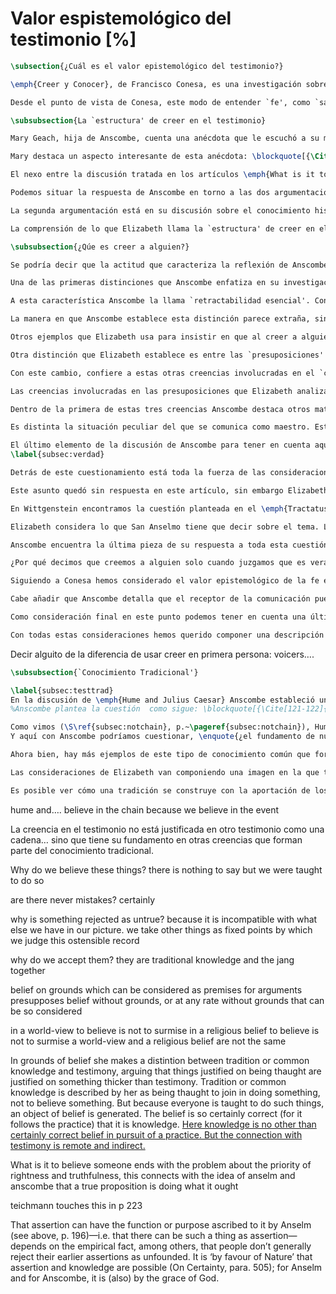 #+PROPERTY: header-args:latex :tangle ../../tex/ch3/sincronico/quaestio_episteme.tex
# -----------------------------------------------------------------------------
# Santa Teresa Benedicta de la Cruz, ruega por nosotros

* Valor espistemológico del testimonio [%]
#+BEGIN_SRC latex
\subsection{¿Cuál es el valor epistemológico del testimonio?}
#+END_SRC

#+BEGIN_SRC latex
\emph{Creer y Conocer}, de Francisco Conesa, es una investigación sobre el valor cognoscitivo de la fe en la filosofía analítica. En su estudio, Conesa sitúa a Anscombe entre los autores que \blockquote[{\cite[84]{conesa1994cc}}.]{entienden la fe primordialmente como un saber por testimonio}. El análisis que el autor ofrece como fundamento para este modo de entender la perspectiva de Anscombe se enfoca en dos puntos. El primero es que para Anscombe el significado de la palabra `fe' es `creer a Dios'. Conesa resume este punto refiriéndose a la discusión del artículo \emph{Faith}: \blockquote[{\cite[87-88]{conesa1994cc}}.]{<<En la tradición donde el concepto tiene su origen, \emph{fe} es una abreviación de \emph{fe divina} y significa \emph{creer a Dios}>>. Y ¿qué puede significar \emph{creer a Dios}? Todos los casos de <<creer a ``$x$''>> suponen que ``$x$'' habla. Que alguien tiene fe quiere decir que cree que algo es palabra de Dios: <<fe es la creencia que él presta a esa palabra>>}. El segundo tema que compone la explicación de Conesa es del artículo \emph{Hume and Julius Caesar}: \blockquote[{\Cite[88]{conesa1994cc}}.]{Creer en el testimonio es muy distinto de creer en causas y efectos. Este punto es desarrollado por la filósofa al estudiar el conocimiento histórico: <<Creer en un relato histórico es absolutamente creer que ha habido una cadena de tradición de relatos y documentos que llega hasta el conocimiento contemporáneo; no es creer en los hechos históricos mediante una inferencia que vaya siguiendo cada nudo de esa cadena>>}.

Desde el punto de vista de Conesa, este modo de entender `fe', como `saber por testimonio', sirve para caracterizar el valor cognoscitivo que tienen las creencias que se sostienen sobre el fundamento de la fe. Su propuesta es que: \blockquote[{\Cite[88]{conesa1994cc}}.]{Desde esta perspectiva comprendemos el valor epistemológico de la fe religiosa, que consiste en \emph{creer a Dios}. Ella forma parte de ese conocimiento que depende del testimonio de otros. En este caso, además, creemos a alguien que conoce. Entonces es claro que accedemos a su conocimiento}. Aquí el autor afirma que el valor epistemológico que tiene la fe es el del `saber por testimonio', y en pocas palabras describe el valor epistemológico de este saber como el conocimiento al que accedemos cuando creemos a alguien que conoce, en este caso a Dios. En este apartado veremos con más detalle cómo Anscombe describe el valor epistemológico de estas creencias que sostenemos por el testimonio que hemos recibido. Las dos cuestiones que Conesa tiene en cuenta al valorar el pensamiento de Elizabeth nos servirán como marco de referencia para esta discusión.
#+END_SRC

#+BEGIN_SRC latex
\subsubsection{La `estructura' de creer en el testimonio}
#+END_SRC

#+BEGIN_SRC latex
Mary Geach, hija de Anscombe, cuenta una anécdota que le escuchó a su madre; cuando Elizabeth estaba en sus estudios universitarios se topó con un pasaje de Russell en su comentario de Leibniz que sostenía que un argumento construido desde los datos del mundo no sería válido para afirmar la existencia de Dios, pues no es posible deducir una conclusión necesaria desde una premisa contingente. En ese momento Anscombe no sabía qué está equivocado en la noción de que las necesidades solamente pueden ser deducidas de premisas necesarias, sin embargo, sí sabía que el negar la posibilidad de conocer la existencia de Dios por medio de las cosas creadas a la luz de la razón era negar una doctrina de fe definida por la enseñanza de la Iglesia. Decidió, entonces, ir a una iglesia y hacer un acto de fe. Más tarde en su carrera filosófica llegó a ver cómo argumentar que pueden deducirse conclusiones necesarias de premisas contingentes, pero en aquel momento su acto de fe le evitó caer en un error.

Mary destaca un aspecto interesante de esta anécdota: \blockquote[{\Cite[xvi-xvii]{anscombe2008faith}}: \enquote{Faith, \textelp{} is believing God, but this story shows how public she believed the voice of God could be, speaking as it has done in the teaching of the Church}.]{La fe, \textelp{} es creer a Dios, y esta historia muestra cuán pública ella creía que la voz de Dios puede ser, hablando como lo hace en la enseñanza de la Iglesia}. Es difícil entender bien el modo en que Elizabeth habla de la fe si no se tiene en cuenta esta creencia suya. Anscombe habla de Dios como uno que está involucrado en la actividad humana del lenguaje, tiene una `voz pública'. En términos generales, incluso, se puede decir que Anscombe entiende por `fe', en sentido estricto, `creer a Dios', y `fe humana' es en cierto modo el uso análogo. La decisión tomada por Anscombe fue creer a Dios creyendo que Él habla en la enseñanza de la Iglesia. Mary Geach valora esta actitud en su reflexión de la anécdota y comenta que \blockquote[{\Cite[xvii]{anscombe2008faith}}: \enquote{philosophers nowadays accept on authority much that they do not themselves have the expertise to know firsthand, and they do not see it as a limitation on their freedom}.]{hoy en día los filósofos aceptan mucho que ellos mismos no tienen la capacidad para conocer de primera mano, y esto no lo ven como una limitación de su libertad}. Aceptamos creencias apoyados en la autoridad de peritos y, si están en lo correcto, esta aceptación no implica una limitación de nuestra libertad. Lo mismo se puede considerar respecto de la enseñanza de la Iglesia: \blockquote[{\Cite[xvi-xvii]{anscombe2008faith}}: \enquote{To proceed on the assumption that this teaching is true is seen by some as a limitation on one's freedom, but this is only the case if the Church does not have the teaching authority she claims to have}.]{Proceder con el presupuesto de que esta enseñanza es verdadera es visto por algunos como una limitación a nuestra libertad, pero esto solo es el caso si la Iglesia no tiene la autoridad para enseñar que declara tener}.

El nexo entre la discusión tratada en los artículos \emph{What is it to believe someone?} y \emph{Faith} es ese dato: `fe' como la creencia depositada en lo que se nos comunica ---apoyados, entre otras cosas, en la autoridad del que comunica--- y estas creencias como componentes `no desprendibles' de nuestro conocimiento de la realidad más allá de nuestra experiencia personal. Anscombe parte de la descripción de Hume: la justificación para que sea razonable creer el testimonio consiste en la inferencia que hacemos de que al testimonio le sigue la verdad como se siguen los efectos de las causas. Tras expresar su desacuerdo, ella propone en cambio que hemos de reconocer al testimonio como un medio que nos da acceso a una visión más amplia del mundo del mismo modo, o incluso en mayor grado que la relación causa y efecto. A esto añade que \enquote*{creerlo es muy distinto en estructura que la creencia en causas y efectos}. Este comentario sugiere la pregunta: ¿en qué consiste, desde su perspectiva, la `estructura' de la creencia en el testimonio?

Podemos situar la respuesta de Anscombe en torno a las dos argumentaciones antes referidas por Conesa. La primera es la descripción que ella hace de lo que significa creer a alguien. Su propuesta es que una persona está en la situación de atender la pregunta acerca de creer o dudar (suspender el juicio ante) alguien cuando están dadas toda una serie de presuposiciones; entonces, libre de confusiones por las preguntas que podrían surgir relacionadas con estos presupuestos, creer a alguien acerca de algo en particular es confiar en esa persona sobre la verdad de ese asunto en particular.

La segunda argumentación está en su discusión sobre el conocimiento histórico. En efecto, como piensa Hume, el hecho de que tenemos creencias justificadas sobre fundamentos que se consideran premisas de argumentos, presupone que hay creencias sin fundamento, o al menos, que no tienen como fundamento algo que pueda considerarse como premisa de un argumento. Es decir, debe haber un fundamento último para nuestras creencias que no sea otra inferencia, sino de otra naturaleza. Para Hume estos fundamentos últimos son las impresiones de nuestros sentidos. Anscombe no piensa así. Se pregunta: ¿por qué las cosas que se nos dicen y los escritos que vemos \emph{son} el punto de partida para nuestro creer en eventos distantes y también en la cadena de transmisión de esta información?, ¿por qué creemos los testimonios e informes que recibimos de estos hechos? Su respuesta es que los fundamentos últimos de estas creencias se encuentran en el conocimiento tradicional o común, aquellas creencias de las cuales diríamos \enquote*{¡Todo el mundo sabe eso!}.

La comprensión de lo que Elizabeth llama la `estructura' de creer en el testimonio nos servirá para responder a la pregunta sobre su valor epistemológico. Con este objetivo examinaremos ambas cuestiones más detenidamente.

\subsubsection{¿Qúe es creer a alguien?}

Se podría decir que la actitud que caracteriza la reflexión de Anscombe sobre el creer obedece a la consigna Wittgensteniana: \enquote*{te enseñaré las diferencias}. A lo largo de su discusión se encuentran diversas distinciones y matizaciones sobre el modo en que empleamos la expresión `creer' cuando decimos que creemos algo que alguien nos ha dicho y también cómo actuamos según ese tipo de creencias.

Una de las primeras distinciones que Anscombe enfatiza en su investigación en \emph{What is it to Believe Someone?} es acerca de los fundamentos de nuestra creencia al recibir un testimonio. Creer a alguien no consiste simplemente en creer lo que alguien me dice o tenerlo por verdadero. El pequeño relato que encabeza el ensayo le sirve para ilustrar esta distinción. El diálogo está construido según una conjunción de premisas que en otro artículo ella llama un `extraño patrón de argumento'\footnote{\cite[Cf.][299]{anscombe2015logic:qpa}: \enquote{The pattern to which my title refers is: $1^{o}$ If $p$, then $q$. $2^{o}$ If $r$, then not (if $p$ then $q$). $3^{o}$ If not $p$ then $r$. $\mathbf{\therefore}$ $p$ and $q$. We get `not $r$' from the first two premises and then `$p$' from `not $r$' and the third; with the first one again this gives us the conclusion}.}. La característica peculiar de este patrón es que es formalmente válido y sus premisas compatibles, pero las premisas dadas no sirven para fundamentar la creencia en la conclusión. El escenario que Anscombe usa como ejemplo culmina con la expresión de Eutidemo: \enquote*{Les creo a todos. Así que infiero que el árbol caerá y el camino quedará obstruido}; entonces Elizabeth propone: \enquote*{¿Qué equivocación tiene Eutidemo?}. La pregunta clave que nos está invitando a considerar ante la inferencia de Eutidemo es: \enquote*{¿cuál es el fundamento real para creer la conclusión?}. Ella explica que: \blockquote[{\Cite[301]{anscombe2015logic:qpa}}: \enquote{The peculiarity of our case is that there doesn't seem to be any difficulty about reasonably judging any of the three premises to be true without having already judged the conclusion or part of it to be true. The difficulty lies in combining them in knowledge, or in a reasonable judgement, unless part of the conclusion is part of the ground for accepting the combination. One wants to say: that you can get this conclusion out of these three propositions is ground for doubting the conjunction of them! But the reason is not that the conclusion is itself false, let alone absurd. It is a perfectly possible proposition, and is objected to only as a conclusion from perfectly possible propositions, which are mutually compatible and from which it does follow}.]{La peculiaridad de este caso es que no parece haber ninguna dificultad para juzgar razonablemente cualquiera de las tres premisas como verdadera sin haber juzgado de antemano la conclusión o parte de ella como verdadera. La dificultad se encuentra al combinarlas como un conocimiento, o un juicio razonable, a no ser que parte de la conclusión sea parte del fundamento para aceptar la combinación. Lo que quiero decir es: ¡el que podamos llegar a esta conclusión desde estas tres proposiciones es fundamento para dudar de la conjunción de ellas! Pero la razón no es que la conclusión misma sea falsa, ni mucho menos absurda. Es una proposición perfectamente posible, y es objetada solo como la conclusión de proposiciones perfectamente posibles, que son mutuamente compatibles y desde las que sí se sigue}.

A esta característica Anscombe la llama `retractabilidad esencial'. Con esto quiere decir que un juicio como el que la conclusión de este argumento expresa, aunque se sigue de la conjunción de sus premisas, es retractable por algún elemento o circunstancia externa que haga irrazonable deducir válidamente la conclusión desde la conjunción de estas premisas\footnote{\cite[Cf.][299]{anscombe2015logic:qpa}: \enquote{Then we have perhaps discovered the special character of (theoretical) hypotheticals whose consequents don't follow logically from their antecedents. We might call this character `essential defeasibility'. This will be the reason why, even though `not $r$' follows from `if $p$ then $q$ and if $r$, then not (if $p$ then $q$)', still it may be highly unreasonable to deduce `not $r$' from that conjunction}.}. ¿Cuál sería el elemento externo que sirve como fundamento para la validez de la creencia en una conclusión en el caso de creer a alguien? Anscombe responde \enquote*{Para creer a $N$ debemos creer que $N$ mismo cree lo que dice}. En el ejemplo de Elizabeth, la inferencia de Eutidemo expresa un juicio basado en la conjunción de las premisas, él podría decir: \enquote*{es razonable juzgar que el árbol caerá e interrumpirá el paso pues esta conclusión se sigue de la conjunción de afirmaciones hechas por $A$, $B$ y $C$}\footnote{Es pertinente recordar aquí que para Anscombe una inferencia valida como conclusión lógica tiene que ser juzgada dentro de la actividad humana: \cite[121]{anscombe1981parmenides:qli}: \enquote{Valid inference, not logical truths, is the subject matter of logic; and a conclusion is justified, not by rules of logic but, in some cases by the truth of its premisses, in some by the steps taken in reaching it, such as making a supposition or drawing a diagram or constructing a table}.}. Ahora bien, al justificar esta inferencia diciendo \enquote*{les creo a todos}, suena como un loco, pues no ha juzgado si $A$ cree lo que ha dicho después de haber escuchado a $B$ y $C$. Está afirmando un juicio que no puede quedar justificado por la conjunción de las premisas, aunque se sigue de esta, y que, según su propia expresión, solo puede tener como fundamento real la creencia de que los tres personajes creen lo que están diciendo. Al no tener en cuenta qué creen $A$, $B$ y $C$, su inferencia queda sin fundamento válido.

La manera en que Anscombe establece esta distinción parece extraña, sin embargo es útil, puesto que sirve para describir con mayor claridad la disposición que alguien tiene cuando cree un testimonio. Elizabeth añade que hay un gran número de juicios que siguen este tipo de patrón\footnote{\cite[Cf.][302]{anscombe2015logic:qpa}: \enquote{There are large numbers of hypothetical judgements that are like this. It is an interesting and important observation that there is a whole class of judgements such that when we make them we are not implicitly dismissing as false everything that would falsify them. In contrast, when I make a categorical statement with appropiate confidence, it is very often the case that I can straightway rule out as false what would falsify it\,---\,just because I know that \emph{it} is true}.}, incluso, su peculiar carácter no solo se encuentra relacionado con la dinámica de creer a alguien en el sentido de `fe humana', sino que también se le puede encontrar en el `creer a Dios'\footnote{Otro de los ejemplos de argumento que siguen el patrón que Anscombe discute en el artículo \emph{On a Queer Pattern of Argument} es un razonamiento hipotético de Isaac al conocer que él era el sacrificio a ser ofrecido por Abrahám, el argumento, dice: \cite[Cf.][309]{anscombe2015logic:qpa}: \enquote{might be produced by a less evasive and tortous Johannes de Silentio picturing Isaac in the interval in which he has realised that \emph{he} is the intended sacrifice, and before Abraham's hand is stayed. Isaac reasons: $1''''$  If God has promised my father that he will be the father of a great nation through me, then my father will be. $2''''$  If my father kills me, it's not true that if God has promised him he will be the father of a great nation through me, then he will be. (\emph{Therefore he is not going to kill me}.) $3''''$  If God has not promised my father that he will be the father of a great nation through me, my father is going to kill me. $\mathbf{\therefore}$  God has promised that to my father and it will be fulfilled. This argument differs from all the other in that in the first proposition the consequent necessarily follows from the antecedent}.}.

Otros ejemplos que Elizabeth usa para insistir en que al creer a alguien, la disposición que la palabra `creer' expresa es la intención de tener por verdadero que \enquote*{$N$ cree lo que me dice} son: `creer' con un objeto personal no puede ser reflexivo, es decir, podemos `decirnos algo' a nosotros mismos, pero no podemos decir que `nos creemos a nosotros mismos' sobre algo; también sugiere que decir a alguien \enquote*{te creo} cuando la información es algo de conocimiento común (p. ej. Napoleón perdió la batalla de \emph{Waterloo}), la declaración suena a chiste; también sonaría a chiste decir que creo a alguien en el caso de que crea lo que me diga, pero porque estoy convencido de que me miente y además está equivocado en lo que cree y por ese cálculo creo lo que me dice porque me lo ha dicho, pero no le creo fiable.

Otra distinción que Elizabeth establece es entre las `presuposiciones' ---que son las creencias adicionales involucradas en creer a alguien--- y aquello que se cree porque se cree a alguien, es decir, el contenido de la comunicación. Esta distinción juega un papel importante en su descripción de lo que es `fe' en el artículo \emph{Faith}. Allí recordaba que el carácter de racionalidad que se le atribuía a las creencias de la fe había sido justificado en una época sobre los llamados `preámbulos' de la fe y el paso de estos a la fe misma, sin embargo, ella propone que la designación adecuada para al menos parte de estos es más bien `presuposiciones'.

Con este cambio, confiere a estas otras creencias involucradas en el `creer a alguien que $p$', o `creer a Dios que $p$' el papel de justificar el carácter de racionalidad que puede atribuírsele a la fe. Anscombe añade que en sentido estricto las presuposiciones no forman parte del contenido de lo que se cree por la fe. Esto lo afirma en el ejemplo de la carta de Jones, o de la carta que recibe el prisionero. Creer que la carta viene de Jones no es una decisión que se toma teniendo como garantía la credibilidad de Jones, lo mismo ocurre con creer que $N$, el que envía la carta al prisionero, existe; la creencia en su existencia y la creencia en el contenido de la carta son lógicamente diferentes.

Las creencias involucradas en las presuposiciones que Elizabeth analiza son principalmente tres: al decir que creemos a alguien tenemos como presupuesto que la comunicación \emph{es de alguien}, que lo que quiere decir \emph{es esto} y que la comunicación \emph{está dirigida a alguien}. Estas creencias caracterizan nuestra disposición ante la comunicación misma y, como se ha insistido, no constituyen lo que en sentido estricto Anscombe llama fe, sino que son presupuestos relacionados con ella.

Dentro de la primera de estas tres creencias Anscombe destaca otros matices que ofrecen más elementos para describir el valor epistemológico del testimonio. Anscombe explica que al creer que una comunicación es de alguien se cree a una persona que puede tener diversos grados de autoridad. Dos ejemplos distintos de autoridad que ella presenta son el caso del testigo y el maestro. Cuando habla de un testigo se refiere a él como uno que es una autoridad original en el sentido de que contribuye algo. El testigo no solo transmite información recibida, aunque generalmente su testimonio está influenciado o compuesto por la información que él ha recibido. Adicionalmente, un testigo puede considerarse como una autoridad \emph{totalmente} original cuando su testimonio sobre una realidad específica no se apoya sobre información recibida.

Es distinta la situación peculiar del que se comunica como maestro. Este caso no es el mismo que cuando el productor inmediato de la comunicación es un interprete o mensajero. Creer lo que estos dicen implica creer a su principal, que es el que habla. El interprete no se equivoca si lo que dice no es verdad, siempre y cuando que comunique lo que su principal ha dicho. El maestro sí se equivoca cuando lo que dice no es verdad. Esto tiene que ver con que cuando sus alumnos creen lo que enseña le creen a él. Se tiene en cuenta su credibilidad como fundamento para creer lo que comunica, aún cuando no sea una autoridad original de lo que enseña, como ocurre en el caso del testigo. La autoridad que tiene la enseñanza del maestro recae sobre el sistema de enseñanza y la tradición de conocimiento del que forma parte\footnote{\cite[Cf.][214]{teichmann2008ans}: \enquote{we all believe, things taught\,---\,not because we have established the reliability of the teacher, but because of the set-up of teaching and learning}.}.

El último elemento de la discusión de Anscombe para tener en cuenta aquí es la cuestión con la que cierra el ensayo \emph{What is it to Believe Someone?}. Ella compara dos `cálculos' que podemos encontrarnos haciendo ante una comunicación de $NN$ sobre $p$; en uno creemos lo que $NN$ dice como resultado del cálculo de que miente y se equivoca, en el otro, creemos lo que dice porque calculamos que es veraz y está en lo correcto. Ante esto plantea la duda: ¿Por qué estamos dispuestos a decir que creemos a $NN$ solo cuando creemos que está en lo correcto y es veraz en su intención?, ¿cuál es la diferencia entre los dos casos, dado que ambos culminan en la creencia que $p$ porque $NN$ ha dicho que $p$?
\label{subsec:verdad}

Detrás de este cuestionamiento está toda la fuerza de las consideraciones del \emph{Tractatus} sobre la verdad y la negación. Anscombe misma advierte en su análisis de la negación en el \emph{Tractatus} que \blockquote[{\Cite[19]{anscombe1959iwt}}: \enquote{`not', which is so simple to use, is utterly mystifying to think about; no theory of thought or judgment which does not give an account of it can hope to be adequate}.]{el `no', que es tan simple de emplear, es totalmente desconcertante cuando pensamos sobre él; ninguna teoría sobre el pensamiento o el juicio puede aspirar a ser adecuada si no ofrece una descripción de él}. El objetivo de Anscombe es ofrecer una descripción adecuada sobre el juicio que se realiza al creer a alguien, y así no ha de causar extrañeza que se cuestione sobre nuestra disposición ante una creencia que adquirimos por un cálculo basado en la falsedad y la negación. Es decir, la discusión no está completa si no pensamos por qué no llamamos `creer a alguien' cuando es el caso que podríamos decir \enquote*{creo esto porque $NN$ lo ha dicho y juzgo que lo que dice es falso y $NN$ no es veraz}.

Este asunto quedó sin respuesta en este artículo, sin embargo Elizabeth lo desarrolla en otros dos lugares: la ponencia presentada en la Universidad de Navarra en 1983 con el título \emph{Truth} y otra lección ofrecida en \emph{John Hopkins University} en 1987 titulada: \emph{Truth, Sense and Assertion}. En la primera discusión Anscombe trabaja la pregunta \enquote*{¿cuál es la primacía de la verdad sobre la falsedad?} y para su análisis indaga en las aportaciones de Wittgenstein y de San Anselmo, a quienes considera `hermanos intelectuales' en esta materia\footnote{\cite[Cf.][73]{anscombe2011plato:truth}: \enquote{`$p$' and `${\sim}p$' are opposite in sense, but to them corresponds just one reality. What reality? Well, the fact, the \emph{res enunciata} by the true one. This comes so close to saying that truth and falsehood are a sort of equal relations between sign and thing signified, and that one proposition ---whichever of the two it is--- signifies in the true way what the other signifies in the false way, that we wonder: what then \emph{is} unequal about them? What \emph{is} the primacy of truth? Wittgenstein is also \emph{épris} with this, and he and Anselm are intellectual brothers on the subject}.}. En la segunda reflexión Elizabeth incluye en este debate a los sofistas y sus ideas sobre `pensar falsamente'\footnote{\cite[264]{anscombe2015logic:tsa}: \enquote{\textins{Protagoras} didn't believe there was any such thing as false opinion\,---\,anything anyone thinks is true, it's like perception, it's how things appear to him}.}.

En Wittgenstein encontramos la cuestión planteada en el \emph{Tractatus}. Se pregunta: dado que las proposiciones son capaces de significar tanto si son falsas como cuando son verdaderas y teniendo en cuenta que en ambos casos se refieren a una misma realidad, \blockquote[{\Cite[\S4.062]{wittgenstein1922tractatus}}: \enquote{Can we not make ourselves understood by means of false propositions as hitherto with true ones, so long as we know that they are meant to be false?}]{¿Acaso no podríamos hacernos entender usando proposiciones falsas tal como hemos hecho hasta ahora por medio de las verdaderas, siempre y cuando sepamos que están significadas falsamente?}. Su respuesta es: \blockquote[{\Cite[\S4.062]{wittgenstein1922tractatus}}: \enquote{No! For a proposition is true, if what we assert by means of it is the case; and if by ``$p$'' we mean ${\sim}p$, and what we mean is the case, then ``$p$'' in the new conception is true and not false}.]{¡No! Pues una proposición es verdadera, si aquello que enunciamos por medio de ella es de hecho; y si por ``$p$'' queremos decir ${\sim}p$, y las cosas son como queremos decir que son, entonces ``$p$'' es verdadero en nuestro nuevo modo de tomarlo y no falso}. Anscombe ve en esto el comienzo de una respuesta. Es útil distinguir entre la proposición y la `aserción' o `enunciación' de lo que la proposición significa. Al enunciar una proposición falsa para afirmar algo que es de hecho esta proposición es concebida como la enunciación o aseveración de una verdad. Esto es aceptable para Anscombe: \blockquote[{\Cite[75]{anscombe2011plato:truth}}: \enquote{Thus true and false are supposed \emph{not} to be `equally justified relations' because the false could not take over the role of the true in assertion and thought. This we can accept}.]{De este modo se supone que verdadero y falso \emph{no} tienen `relaciones igualmente justificadas' porque falso no podría reemplazar el rol de verdadero en la aserción y el pensar. Esto lo podemos aceptar}. Sin embargo, objeta que esto no termina de atender el problema: \blockquote[{\Cite[75]{anscombe2011plato:truth}}: \enquote{But lies are possible. With a lie one means to assert as being the case what is not the case. Also error is possible. When one's assertions are mistaken, what one means to assert as being the case is again not the case. The general impossibility of exchanging the roles of true and false does not exclude either lies or error. Does the general impossibility then contain the whole substance of the `not equally justified relations'? It may give a primacy to truth over flasehood in theory of meaning; but why should that be called a more \emph{justified} relation because of that?}]{Pero las mentiras son posibles. Con una mentira tenemos la intención de enunciar como siendo de hecho algo que no es de hecho. También es posible el error. Cuando nuestras aserciones están equivocadas, aquello que tenemos la intención de afirmar como siendo de hecho, nuevamente, no es de hecho. La imposibilidad general de intercambiar los roles de verdadero y falso no excluye ni las mentiras ni el error. Entonces, ¿acaso esta imposibilidad general contiene toda la sustancia de las `relaciones no igualmente justificadas'? Puede que otorgue a la verdad cierta primacía sobre la falsedad en la teoría del significado; pero, ¿por qué habría de ser motivo para considerarla una relación más \emph{justificada}?}

Elizabeth considera lo que San Anselmo tiene que decir sobre el tema. La pregunta clave para esta discusión es: \enquote*{¿Cuál es el fin de la afirmación?}. El cuestionamiento surge dentro del diálogo entre un discípulo y su maestro. El maestro ha preguntado: \enquote*{¿Cuál te parece ser aquí la verdad?} y la respuesta del discípulo ha sido \enquote*{No sé más que, cuando significa existir lo que existe realmente, está en ella la verdad y es verdadera}. Y es ante esta respuesta que el maestro dirige la atención hacia la finalidad de la afirmación. El argumento de Anselmo llevará a la conclusión de que la verdad del enunciado no es la \emph{res enunciata} por una proposición verdadera, tampoco está en la significación, o en cualquier cosa perteneciente a la definición, sino que cuando una afirmación hace aquello para lo que es, la significación (\emph{significatio}) está hecha rectamente y esta rectitud es lo que la verdad es\footnote{El fragmento del diálogo se desarrolla como sigue: \cite[495]{anselm1952obras:deveritate}: \enquote{\emph{Maestro}---¿Cuál es el fin de la afirmación?  \emph{Discípulo}---Expresar lo que es.   \emph{M.}---¿Debe, pues, hacerlo? \emph{D.}---Ciertamente.  \emph{M.}---Por consiguiente, cuando expresa la existencia de lo que existe, expresa lo que debe.  \emph{D.}---Es evidente.  \emph{M.}---Y cuando expresa lo que debe, expresa con exactitud.  \emph{D.}---Así es. \emph{M.}---Pero cuando expresa con rectitud, ¿su significación es exacta?  \emph{D.}---Sin duda ninguna.  \emph{M.}---Cuando expresa la existencia de lo que es, ¿la significación es recta?  \emph{D.}---Es una conclusión que se impone.  \emph{M.}---Igualmente, cuando significa la existencia de lo que existe, su significado es verdadero. \emph{D.}---Ciertamente es a la vez verdadera y recta cuando expresa la existencia de lo que es.  \emph{M.}---¿Entonces es una misma y única cosa para ella el ser recta y verdadera, es decir, manifestar la existencia de lo que es?  \emph{D.}---Es una sola y misma cosa.  \emph{M.}---Por consiguiente, para ella, la verdad no es otra cosa que la rectitud.  \emph{D.}---Sí; veo con claridad que la verdad no es más que esta rectitud.  \emph{M.}---Lo mismo hay que decir cuando la enunciación expresa la no existencia de lo que existe}.}. El discípulo reacciona diciendo que ve cómo la verdad es esta rectitud y entonces lanza ---en palabras de Anscombe--- \blockquote[{\Cite[75]{anscombe2011plato:truth}}: \enquote{a bomb of a question}]{una bomba de pregunta} que consiste en: \enquote*{Cuando una expresión significa que es algo que no es, ¿se puede decir que está significando lo que debe?}. La respuesta del maestro no deja de ser menos sorprendente: \blockquote[{\Cite[494]{anselm1952obras:deveritate}}.]{veritatem tamen et rectitudinem habet, quia facit quod debet}. Una expresión falsa hace lo que debe en significar aquello que le ha sido dado significar, hace aquello para lo que la expresión es. Sin embargo, teniendo este modo de ser verdadera, no solemos llamarla verdadera pues habitualmente decimos que la expresión es verdadera y correcta solo cuando significa que es aquello que es y no cuando significa que es aquello que no es, pues tiene mayor deber de hacer aquello para lo que se le ha dado significar que para lo que no se le ha dado. Es sorprendente que el maestro no rechace la descripción del discípulo, más aún que la reitere. La objeción presentada no supone un impedimento para sostener esta descripción de la verdad. El maestro retiene su explicación apoyada en que la verdad de un enunciado es que hace lo que debe\footnote{\cite[Cf.][76]{anscombe2011plato:truth}: \enquote{This doing what it ought lies precisely in signifying what it does, i.e. in signifying what it's been given it to signify. But it's customarily called right and true only when it signifies the being so of what it is so, not when it signifies that something is so when it isn't. For it ought more to do what it's been given signification for than what it wasn't given it for. With this he retains the explanation starting from the question `What is affirmation \emph{for}?'}.}. ¿En qué consiste, entonces, la primacía de la verdad según San Anselmo? La proposición verdadera hace lo que debe de dos maneras: significa justo aquello que se le ha dado significar ---independientemente de si es el caso que es de hecho o no--- y significa aquello para lo que se le ha dado esa significación, esto es, afirmar como que es de hecho lo que \emph{es} el caso. Calificamos de justa y verdadera la proposición en virtud de ese hacer doblemente lo que debe, es decir, por su rectitud y verdad\footcite[Cf.][497]{anselm1952obras:deveritate}. Esta descripción de la verdad que Anselmo comienza aquí le llevará por medio de consideraciones sobre la verdad en el pensamiento, la voluntad, la acción y el ser de las cosas a su conocida definición de la verdad como \emph{veritas est rectitudo sola mente perceptibilis}\footcite[522]{anselm1952obras:deveritate}.

Anscombe encuentra la última pieza de su respuesta a toda esta cuestión en las ideas de los sofistas. En esta ocasión ella misma formula la pregunta, que expone diciendo: \blockquote[{\Cite[271]{anscombe2015logic:tsa}}: \enquote{Is enuntiation the same as signification?}]{¿Es la enunciación lo mismo que la significación?}. El sentido de un enunciado es el mismo cuando este es verdadero o falso, pero ¿se puede decir lo mismo de la enunciación en sí? La proposición verdadera tiene una \emph{res enuntiata}, ¿hay algo enunciado cuando una proposición es falsa? Para el sofista todo lo que opina cualquier persona es verdad, lo que viene al pensamiento es como la percepción, es el modo en que las cosas se presentan a cada uno. Desde esta idea, el sofista inventa el argumento de que \blockquote[{\Cite[264]{anscombe2015logic:tsa}}: \enquote{`He who thinks what is false thinks what is not; but what is not isn't anything; so he who thinks what is false isn't thinking \emph{anything}, but if he isn't thinking anything, he isn't thinking.'}.]{Aquel que piensa lo que es falso piensa lo que no es; pero lo que no existe no es nada; así que el que piensa lo que es falso no está pensando nada, pero si no está pensando nada, no está pensando}. Anscombe propone entonces lo que considera \blockquote[{\Cite[271]{anscombe2015logic:tsa}}: \enquote{the last bit, the keystone of the arch representing the relations of truth, sense and assertion}.]{el último pedazo, la piedra angular del arco que representa las relaciones entre verdad, sentido y aserción}, dice: \blockquote[{\Cite[271]{anscombe2015logic:tsa}}: \enquote{Where the Sophists were right is reached in my present formulation: the false proposition, while it does \emph{say something}, does not, being believed, \emph{tell} its believers anything. So: he who thinks what is false thinks what is not; he thinks something which tells him nothing; but that does not mean he thinks nothing, i.e. does not think anything}.]{Se llega a donde los Sofistas estaban en lo correcto en mi presente formulación: la proposición falsa, mientras que sí \emph{dice algo}, no es el caso que, al ser creída, \emph{enuncie} a sus creyentes cosa alguna. Así: aquel que piensa lo que es falso piensa lo que no es; piensa algo que le dice nada; pero esto no significa que piense nada, es decir, que no esté pensando en nada}. Según Anscombe una proposición verdadera refleja la existencia de lo que sí es, mientras que la situación análoga en la proposición falsa es que refleja la existencia de aquello que no es; ambos, la existencia reflejada y aquello que no es, son nada\footnote{\cite[271]{anscombe2015logic:tsa}: \enquote{a proposition believed \emph{tells} its believer something.\,---\,But only if it is true. For then it reflects the being so of what \emph{is} so. But the analogue of this, for a false proposition, would be that it reflects the being so of what is not so. And there is \emph{no} such thing as either}.}. En ese sentido, la proposición falsa, aunque dice o expresa un signo, no transmite o informa nada, puesto que lo que refleja no es. Esto también nos permite tener en cuenta que una aserción no solo tiene como objeto la proposición afirmada, sino que además tiene un sujeto personal. La persona usa la proposición para afirmar lo que la proposición significa. La proposición cumple con la tarea de significar siendo falsa o cierta, la persona que la usa para afirmar, en este sentido, tiene un deber mayor de emplearla para significar la existencia de lo que sí es\footnote{\cite[Cf.][267]{anscombe2015logic:tsa}: \enquote{a proposition, true or false, performs the task of signifying what it does, and the person who asserts it also uses it to signify what it does, but there is a further duty, on the part of one asserting, of signifying as being the case only what is the case. He can use the proposition so, because if it is the complete thing that is said, that is properly what it is for}.}. Hecha esta distinción, se puede decir que una persona enuncie una falsedad, pero esta proposición, si es creída, no informa a su creyente. El pensamiento que se construya desde esa creencia dice algo que no informa de nada\footnote{\cite[Cf.][271]{anscombe2015logic:tsa}: \enquote{A true proposition tells one something if one believes it. A false proposition believed still tells its believer nothing. A \emph{person} may tell one a falsehood; but, just as we say that a proposition as well as a person \emph{says} such-and-such, so we may also say that a proposition believed \emph{tells} its believer something.\,---\,But only if it is true}.}. Una paradoja, por otra parte, no solo no informa o enuncia, sino que no dice o expresa nada\footnote{\cite[Cf.][271]{anscombe2015logic:tsa}: \enquote{A paradox, on the other hand, does not say \emph{anything}}.}.

¿Por qué decimos que creemos a alguien solo cuando juzgamos que es veraz y dice la verdad? Cuando se cree a alguien se está haciendo un juicio del significado de su comunicación y la \emph{res enuntiata} que expresa. Sin embargo este juicio no establece la veracidad de la comunicación. Para eso el creyente juzga la rectitud del que se comunica y de su afirmación y es sobre esta que se establece la veracidad. La persona que usa la proposición para afirmar lo que es de hecho está empleando la aserción rectamente. Esta rectitud perceptible a la mente del creyente es la que permite hacer un juicio sobre la verdad. Este tipo de `cálculo' o juicio tiene primacía sobre un juicio fundado sobre la negación y la falsedad, no solo porque la falsedad no puede reemplazar el rol de la verdad en la enunciación, sino además porque la proposición falsa o la persona que dice una falsedad no comunica con la voluntad o intención de informar, sino que expresa un signo que no informa nada.

Siguiendo a Conesa hemos considerado el valor epistemológico de la fe en el pensamiento de Anscombe como `saber por testimonio' y esto supone que el testimonio cuenta con un valor espistemológico que caracteriza el saber que podemos atribuirle a lo que creemos por la fe. El estudio de la posibilidad de valorar lo que creemos por testimonio como creencia verdadera justificada dentro de la obra de Anscombe ha tenido como punto de partida el análisis de lo que ella llama la `estructura' del creer en el testimonio; un aspecto de esta estructura es que la naturaleza de la creencia en el testimonio puede ser descrita como `creer a $x$ que $p$'. `Creer que $p$' en este caso implica como presupuestos las creencias de que la comunicación viene de alguien, dice esto y va dirigida a alguien. Cuando no hay duda respecto de estos presupuestos estamos en la situación de elegir creer a $x$ o suspender el juicio ante $x$. Creerle consistiría en confiar en $x$ acerca de la verdad de $p$ en particular. Confiar en la verdad implica que se juzga que $x$ cree que $p$ y que $x$ actúa rectamente al enunciar que $p$ con la intención de afirmar cómo son las cosas de hecho.

Cabe añadir que Anscombe detalla que el receptor de la comunicación puede \emph{fallar en creer}, si no nota la comunicación o no la entiende como lenguaje o no la toma como dirigida a él o la malinterpreta o no cree que viene de quien se comunica. En este caso no podemos decir que la persona ha dudado o no creído la comunicación, sino que no ha llegado a estar en la situación de realizar ese juicio.

Como consideración final en este punto podemos tener en cuenta una última distinción que Elizabeth propone. Ella dice: \blockquote[{\Cite[175]{anscombe2015logic:bt}}: \enquote{Belief, and even conviction and certainty, are states \textelp{} `belief' signifies a state of the believing subject. So much seems clear at first, however difficult it may be to give an account of that state}.]{Creer, e incluso la convicción y la certeza, son estados \textelp{} `creer' siginifica un estado en el que se encuentra el sujeto creyente. Al menos esto queda claro en la primera impresíon, independientemente de la dificultad que pueda haber de ofrecer una descripción de ese estado}. En el caso de creer a alguien nuestro lenguaje nos sugiere pensar sobre el creer como un acto, sin embargo, Anscombe se inclina más a hablar del creer como una disposición: \blockquote[{\Cite[154]{anscombe2015logic:bt}}: \enquote{In innumerable cases, I believe something I am told. When? Well, when I am told. That again makes it look as if `I believed it' were the report of an act which took place at the time. But \textelp{a} question of duration shows it is not so: for the duration of belief is not the duration of any action. \textelp{} the question `\emph{How long} did you believe there was a step there?' is quite inappropriate}.]{En innumerables casos, creemos algo que se nos ha dicho. ¿Cuándo? Bueno, cuando se nos ha dicho. Esto de nuevo hace que parezca que `He creído esto' es un informe de un acto que ocurrió en un momento dado. Sin embargo \textelp{una} pregunta sobre la duración mostraría que no es así: pues la duración de la creencia no es la duración de ninguna acción. \textelp{Si tuviera un traspié porque me equivocara en creer que tenía un escalón delante, por ejemplo,} la pregunta `¿\emph{Durante cuánto tiempo} creíste que había un escalón ahí?' Sería completamente inapropiada}. En este sentido `creer a alguien' no se refiere a una acción en el tiempo, sino a una disposición o estado. Sin embargo, el creer puede venir acompañado o iniciado por un acto: \blockquote[{\Cite[155]{anscombe2015logic:bt}}: \enquote{When I do suddenly believe something; or believe it when I am told it, my belief is not an act; but does it perhaps \emph{begin} with an act? \textelp{} Here one is inclined to postulate an inner assent, or act of acceptance}.]{Cuando creemos algo repentinamente; o cuando creemos lo que se nos ha dicho, nuestro creer no es un acto; pero, ¿quizás sí \emph{empieza} con un acto? \textelp{} Aquí podemos estar inclinados a postular un asentimiento interior, o acto de aceptación}. En esto, Elizabeth ve una especie de paralelismo con la intención; así como la intención puede comenzar con una decisión, el creer puede iniciarse con un acto de asentimiento. De este modo, aunque cuando decimos que `creemos a alguien' parece que `creer' consiste en el `episodio' de una actividad, la acción denominada es más bien la del asentimiento que está vinculado al inicio de la creencia: \blockquote[{\Cite[157]{anscombe2015logic:bt}}: \enquote{There is however no such thing as an act of belief; in the `episodic' case, the act is that of assent, conjoined to a thought which is either actively produced or passively received into the mind}.]{En cualquier caso, no hay tal cosa como un acto de creer; en un caso `episódico', el acto es de asentimiento, unido a un pensamiento que es producido activamente o pasivamente recibido en la mente}. Podemos concluir, junto con Anscombe, con una noción del proceso al que el asentimiento se refiere: \blockquote[{\Cite[157]{anscombe2015logic:bt}}: \enquote{Assent from one person to a proposition formulated by another gives us the picture of two procedures: the formulation of something assertible ---what Frege calls a `judgeable content'--- and the assent to, or inward assertion of that content. When someone thinks within himself that such-and-such is the case, he has inwardly done both things}.]{El asentimiento de parte de una persona ante una proposición formulada por otra nos da la representación de dos procesos: la formulación de algo que puede ser aseverado ---lo que Frege llama `contenido juzgable'--- y el asentimiento a, o aserción interna, de este contenido. Cuando alguien piensa dentro de si que algo es el caso, ha realizado interiormente ambas cosas}.

Con todas estas consideraciones hemos querido componer una descripción de la estructura del creer en el testimonio como la creencia que se tiene cuando creemos a alguien que nos comunica algo. Para completar esta descripción ahora tendremos en cuenta otro aspecto de los fundamentos que tienen estas creencias que sostenemos apoyados en lo que se nos ha dicho.
#+END_SRC

Decir alguito de la diferencia de usar creer en primera persona: voicers....

#+BEGIN_SRC latex
\subsubsection{`Conocimiento Tradicional'}
#+END_SRC

#+BEGIN_SRC latex
\label{subsec:testtrad}
En la discusión de \emph{Hume and Julius Caesar} Anscombe estableció una cuestión que juzgó de gran importancia: ¿por qué las cosas que se nos dicen y los escritos que vemos son el punto de partida para creer en eventos distantes y en la linea de transmisión de estos eventos? Ella recurre al pensamiento tardío de Wittgenstein, específicamente el que se encuentra en \emph{Sobre la Certeza}, para dar respuesta; sin embargo, el planteamiento de la cuestión se encuentra en Hume. El tema central de lo que Anscombe trabaja aquí es el fundamento último que justifica las creencias que nosotros usamos como premisas en nuestros argumentos. Su respuesta final es que estos se apoyan sobre lo que podemos llamar `conocimiento tradicional'. Nuestra pregunta respecto de esto es ¿qué relación guarda este tipo de fundamento con el saber por testimonio?
%Anscombe plantea la cuestión  como sigue: \blockquote[{\Cite[121-122]{anscombe2011plato:humecaus}}: \enquote{To my mind the interest of Hume lies primarily in the problems he consciously or unconsciously discovers to us. Here there is a problem unconsciously raised. For Hume judges that we believe Caesar was killed in the Senate House from the testimony of historians. (Is that \emph{testimony?}) And he thinks that this belief is explained as our reasoning from our perception of `certain characters and letters', through succesive steps referring to intermediate records, back to the perception of eyewitnesses and through that to the event. He supposes that the record before our eyes is our reason for believing in the intermediate records, which are in turn our reason for believing in the original event. He must suppose this, otherwise it would not be possible for him, however confusedly, to cite the chain of record back to the eyewitnesses as an illustration of the chain of causes and effects with which we cannot run up \emph{in infinitum}, but must eventually bring to an end with our present perception or memory of written documents.}]{A mi entender, el interés en Hume radica primordialmente en los problemas que él nos descubre inconsciente o conscientemente. Aquí hay un problema establecido inconscientemente. Pues Hume juzga que creemos que César fue asesinado en el Senado apoyados en el testimonio de los historiadores. (¿Eso es \emph{testimonio}?) Y piensa que esta creencia queda explicada como un razonamiento nuestro desde la percepción de `ciertos caracteres y letras', a través de pasos sucesivos de referencia en informes intermediarios, hasta llegar de vuelta a la percepción de testigos presenciales y, a través de esta, al evento mismo. El presupone que el informe ante nuestros ojos es nuestra razón para creer en los informes intermediarios, que son, a su vez, nuestra razón para creer en el evento original. Tiene que suponer esto, de otro modo no sería posible para él, aún de manera confusa, citar la cadena de informes de vuelta a los testigos presenciales como una ilustración de la cadena de causas y efectos que no puede recorrerse \emph{in infinitum}, sino que tiene que llegar a un final con nuestra percepción o memoria presente de los documentos escritos}.

Como vimos (\S\ref{subsec:notchain}, p.~\pageref{subsec:notchain}), Hume describió la razón por la que podemos sostener la creencia en el asesinato del César como una serie de inferencias desde nuestra percepción hasta la de los testigos del hecho.
Y aquí con Anscombe podríamos cuestionar, \enquote{¿el fundamento de nuestra creencia es una cadena de testimonios que conecta nuestra percepción presente con la percepción de los testigos del hecho?} Ella respondió que no. Si tomamos los informes que vemos en el presente como fundamento de nuestra creencia, estos son fundamentos para creer en el hecho que narran y la creencia en el hecho es entonces fundamento para creer en la transmisión intermedia. Pero esto no termina de explicar el fundamento de una creencia como esta. Ella añade: \blockquote[{\Cite[182]{anscombe2015logic:grounds}}: \enquote{Grounds, we think, are premises for arguments. But who argues from the characters and letter in texts that he may produce that Julius Caesar existed in ancient Rome and was killed? That it was so, and that these texts, for example, go back so-and-so far, is a piece of traditional knowledge which we acquire by being told it together with many other facts belonging to the general sketch of history}.]{Los fundamentos, pensamos, son premisas de argumentos. Sin embargo, ¿quién argumenta desde los caracteres y letras presentes en los textos que podemos producir la noción de que Julio Cesar existió en Roma y fue asesinado? Que esto ocurrió, y que estos textos, por ejemplo, tienen este alcance hacia el pasado, es un pedazo de conocimiento tradicional que adquirimos porque se nos ha dicho junto con muchos otros datos correspondientes a la imagen general de la historia}. Hay dos aspectos importantes en este ejemplo del dato histórico de Julio Cesar: su existencia no es una teoría que pretenda explicar ningún fenómeno, y en cuanto que dato histórico forma parte de la infraestructura del conocimiento común de nuestra cultura. En un caso como este, la pregunta \enquote*{¿por qué creemos esto?} se responde diciendo \enquote*{porque nos lo han enseñado}. Y, ¿no pueden haber errores en estas enseñanzas? Ciertamente, pero cuando se rechaza una enseñanza como esta como no verdadera ¿por qué lo hacemos?: \blockquote[{\Cite[182]{anscombe2015logic:grounds}}: \enquote{Because it is incompatible with what else we have in our picture. That means: we take other things as fixed points by which we judge this ostensible record. Why do we accept them?\,---\,They are `traditional knowledge' and they hang together}.]{Porque es incompatible con todo lo demás que tenemos en nuestra imagen. Esto significa: tomamos otras cosas como puntos fijos desde los que juzgamos lo que aparece como una información. ¿Por qué los aceptamos?\,---\,Son `conocimiento tradicional' y se apoyan mutuamente}.

Ahora bien, hay más ejemplos de este tipo de conocimiento común que forma parte de la infraestructura o sistema de nuestra tradición. Otro que Elizabeth usa es el conocimiento del lugar donde habitamos. Sobre esto dice: \blockquote[{\Cite[187-188]{anscombe2015logic:grounds}}: \enquote{My knowledge of the things among which and the places in which I live is not so much `theory laden' as `common-knowledge laden'. I wish to say: it is a falsification here to speak of testimony: to say, for example, that it is by testimony that I know I was born. There is something else, not testimony, though acquired by education from human beings, which is, so to speak, \emph{thicker} than testimony}.]{Mi conocimiento de las cosas entre las cuales y los lugares en los que vivo no está `repleto de teoría' sino `repleto de conocimiento común'. Lo que quiero decir es: es una falsificación aquí hablar de testimonio: decir, por ejemplo, que es por testimonio que sé que he nacido. Hay algo más, no testimonio, aunque recibido por la enseñanza de otros seres humanos, que es, por así decirlo, \emph{más denso} que el testimonio}. Poco a poco se puede ver qué tipo de distinción Anscombe está haciendo entre testimonio y conocimiento tradicional. Es importante no perder de vista que la discusión trata del fundamento de ciertas creencias que forman parte de nuestro sistema de conocimiento o imagen del mundo. Aquí estamos de lleno en el terreno de \emph{Sobre la certeza}. Elizabeth ofrece una descripción que nos puede ayudar a completar esta noción: \blockquote[{\Cite[189]{anscombe2015logic:grounds}}: \enquote{The work of determining England and fixing the meaning of the name \emph{would} depend on testimony\,---\,the testimony of many different people for different parts of it. The work done, people could be taught what Engalnd was (no doubt still disputing some regions). Now those who learned thereafter can hardly be said to have knowledge by testimony. They were taught to \emph{call} something `England'\,---\,something indeed which could in large part only be defined for them by hearsay; and they so taught those who came after them. I am an heir of this tradition. Now, I know I live in England. But by testimony? Some would say so. But there is something queer about it. \emph{What} do I know? That the world is divided up into countries which have names, and that the one I live in is called England and is here on the map of the globe. This involves understanding the use of the globe to represent the earth. It is rather as if I had been taught to join in \emph{doing} something, than to believe something\,---\,but because everyone is taught to do such things, an object of belief is generated. The belief is so certainly correct (for it follows the practice) that it is knowledge; for here knowledge is no other that certainly correct belief in pursuit of a practice. But the connection with testimony is remote and indirect}.]{El trabajo de determinar Inglaterra y fijar el significado del nombre \emph{sí} dependería en el testimonio\,---\,el testimonio de muchas personas de diferentes partes de ella. Realizada la obra, a la gente podría enseñársele qué es Inglaterra (sin duda debatiendo sobre algunas regiones). Ahora, esos que aprendieron a partir de ese momento difícilmente podría decirse que tienen conocimiento por testimonio. Se les enseñó a \emph{llamar} algo `Inglaterra'\,---\,ciertamente algo que en gran parte solo podría quedar definido para ellos por referencia de otros; y así estos lo enseñarían a los que vinieron después. Yo soy heredera de esta tradición. Así, yo sé que vivo en Inglaterra. Pero, ¿por testimonio? Algunos lo dirían. Pero hay algo extraño sobre eso. ¿\emph{Qué} es lo que sé? Que el mundo está dividido en países que tienen nombres, y que ese en el que yo vivo se llama Inglaterra y está aquí en este lugar del mapa del globo. Esto involucra la comprensión del uso de un globo para representar la tierra. Es más bien como si se me hubiera enseñado a unirme en \emph{hacer} algo, más que a creer algo\,---\,pero como a todos se les enseña a hacer este tipo de cosas, queda generado un objeto de creencia. La creencia es tan ciertamente correcta (pues sigue la práctica) que constituye conocimiento; pues aquí conocer no es otra cosa que la creencia ciertamente correcta en la consecución de una práctica. Pero la conexión con el testimonio es remota e indirecta}.

Las consideraciones de Elizabeth van componiendo una imagen en la que testimonio y tradición interactúan pero no se identifican. Para entenderla puede ser útil recurrir a la distinción entre testigo y maestro. El testigo es una autoridad original porque contribuye algo, aún cuando su testimonio pueda estar informado o compuesto por testimonios y enseñanzas que él haya recibido. Podríamos considerarlo como autoridad absolutamente original cuando no depende de información recibida. Al maestro se le cree esperando que enseñe la verdad, pero no como un mero mensajero, sino respaldado por la autoridad que tiene una tradición y sistema de enseñanza del que es portavoz.

Es posible ver cómo una tradición se construye con la aportación de los testigos y cómo el testimonio se nutre de lo que la tradición comunica. En ese sentido podemos decir que la creencia del testimonio de alguien que es una autoridad original es un caso de `creer a alguien' y eso describe un aspecto del tipo de fundamento que justifica esta creencia; adicionalmente, cuando el testigo se apoya en una tradición para su testimonio, la creencia en su comunicación no queda justificada por una cadena de testimonios, sino por el sistema de conocimiento tradicional del que forma parte.
#+END_SRC


hume and.... believe in the chain because we believe in the event

La creencia en el testimonio no está justificada en otro testimonio como una cadena... sino que tiene su fundamento en otras creencias que forman parte del conocimiento tradicional.

Why do we believe these things? there is nothing to say but we were taught to do so

are there never mistakes? certainly

why is something rejected as untrue? because it is incompatible with what else we have in our picture. we take other things as fixed points by which we judge this ostensible record

why do we accept them? they are traditional knowledge and the jang together

belief on grounds which can be considered as premises for arguments presupposes belief without grounds, or at any rate without grounds that can be so considered


in a world-view to believe is not to surmise
in a religious belief to believe is not to surmise
a world-view and a religious belief are not the same

In grounds of belief she makes a distintion between tradition or common knowledge and testimony, arguing that things justified on being thaught are justified on something thicker than testimony. Tradition or common knowledge is described by her as being thaught to join in doing something, not to believe something. But because everyone is taught to do such things, an object of belief is generated. The belief is so certainly correct (for it follows the practice) that it is knowledge. _Here knowledge is no other than certainly correct belief in pursuit of a practice. But the connection with testimony is remote and
indirect._

What is it to believe someone ends with the problem about the priority of rightness and
truthfulness, this connects with the idea of anselm and anscombe that a true
proposition is doing what it ought

teichmann touches this in p 223

That assertion can have the function or purpose ascribed to it by Anselm (see above, p.
196)—i.e. that there can be such a thing as assertion—depends on the empirical fact,
among others, that people don’t generally reject their earlier assertions as unfounded.
It is ‘by favour of Nature’ that assertion and knowledge are possible (On Certainty,
para. 505); for Anselm and for Anscombe, it is (also) by the grace of God.
